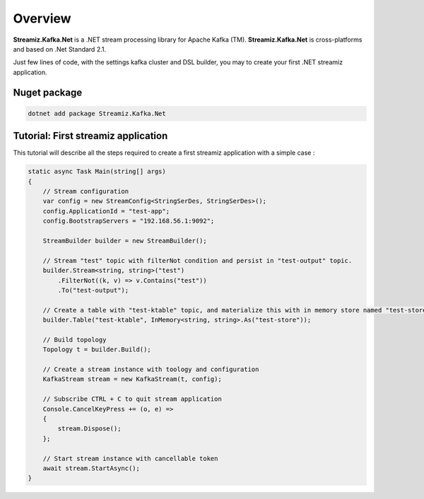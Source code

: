 Overview
=============================================

.. image:: assets/logo-kafka-stream-net.png
   :width: 200
   :align: center

**Streamiz.Kafka.Net** is a .NET stream processing library for Apache Kafka (TM).
**Streamiz.Kafka.Net** is cross-platforms and based on .Net Standard 2.1.

Just few lines of code, with the settings kafka cluster and DSL builder, you may to create your first .NET streamiz application.

Nuget package
----------------------

.. code-block:: shell

    dotnet add package Streamiz.Kafka.Net


Tutorial: First streamiz application
----------------------------------------

This tutorial will describe all the steps required to create a first streamiz application with a simple case :

.. code-block:: csharp

    static async Task Main(string[] args)
    {
        // Stream configuration
        var config = new StreamConfig<StringSerDes, StringSerDes>();
        config.ApplicationId = "test-app";
        config.BootstrapServers = "192.168.56.1:9092";

        StreamBuilder builder = new StreamBuilder();

        // Stream "test" topic with filterNot condition and persist in "test-output" topic.
        builder.Stream<string, string>("test")
            .FilterNot((k, v) => v.Contains("test"))
            .To("test-output");

        // Create a table with "test-ktable" topic, and materialize this with in memory store named "test-store"
        builder.Table("test-ktable", InMemory<string, string>.As("test-store"));

        // Build topology
        Topology t = builder.Build();

        // Create a stream instance with toology and configuration
        KafkaStream stream = new KafkaStream(t, config);

        // Subscribe CTRL + C to quit stream application
        Console.CancelKeyPress += (o, e) =>
        {
            stream.Dispose();
        };

        // Start stream instance with cancellable token
        await stream.StartAsync();
    }